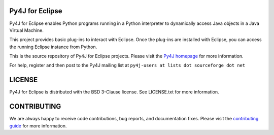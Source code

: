 Py4J for Eclipse
================

Py4J for Eclipse enables Python programs running in a Python interpreter to
dynamically access Java objects in a Java Virtual Machine.

This project provides basic plug-ins to interact with Eclipse. Once the
plug-ins are installed with Eclipse, you can access the running Eclipse
instance from Python.

This is the source repository of Py4J for Eclipse projects. Please visit the
`Py4J homepage <http://www.py4j.org>`_ for more information.

For help, register and then post to the Py4J mailing list at
``py4j-users at lists dot sourceforge dot net``

LICENSE
=======

Py4J for Eclipse is distributed with the BSD 3-Clause license. See LICENSE.txt
for more information.


CONTRIBUTING
============

We are always happy to receive code contributions, bug reports, and
documentation fixes. Please visit the `contributing guide
<http://www.py4j.org/contributing.html>`_ for more
information.

